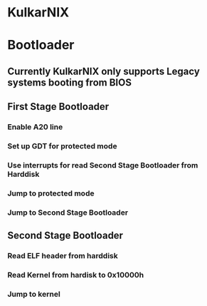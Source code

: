 * KulkarNIX
* Bootloader
** Currently KulkarNIX only supports Legacy systems booting from BIOS
** First Stage Bootloader
*** Enable A20 line
*** Set up GDT for protected mode
*** Use interrupts for read Second Stage Bootloader from Harddisk
*** Jump to protected mode
*** Jump to Second Stage Bootloader
** Second Stage Bootloader
*** Read ELF header from harddisk
*** Read Kernel from hardisk to 0x10000h
*** Jump to kernel
